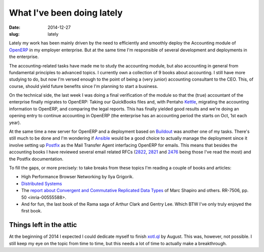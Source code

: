 What I've been doing lately
===========================

:date: 2014-12-27
:slug: lately

Lately my work has been mainly driven by the need to efficiently and smoothly
deploy the Accounting module of OpenERP_ in my employer enterprise.  But at
the same time I'm responsible of several development and deployments in the
enterprise.

The accounting-related tasks have made me to study the accounting module, but
also accounting in general from fundamental principles to advanced topics.  I
currently own a collection of 9 books about accounting.  I still have more
studying to do, but now I'm versed enough to the point of being a (very
junior) accounting consultant to the CEO.  This, of course, should yield
future benefits since I'm planning to start a business.

On the technical side, the last week I was doing a final verification of the
module so that the (true) accountant of the enterprise finally migrates to
OpenERP: Taking our QuickBooks files and, with Pentaho Kettle_, migrating the
accounting information to OpenERP, and comparing the legal reports.  This has
finally yielded good results and we're doing an opening entry to continue
accounting in OpenERP (the enterprise has an accounting period the starts on
Oct, 1st each year).

At the same time a new server for OpenERP and a deployment based on Buildout_
was another one of my tasks.  There's still much to be done and I'm wondering
if Ansible_ would be a good choice to actually manage the deployment since it
involve setting up Postfix_ as the Mail Transfer Agent interfacing OpenERP for
emails.  This means that besides the accounting books I have reviewed several
email related RFCs (2822_, 2821_ and 2476_ being those I've read the most) and
the Postfix documentation.

To fill the gaps, or more precisely: to take breaks from these topics I'm
reading a couple of books and articles:

- High Performance Browser Networking by Ilya Grigorik.

- `Distributed Systems`_

- The `report about Convergent and Commutative Replicated Data Types`__ of
  Marc Shapiro and others.  RR-7506, pp. 50 <inria-00555588>.

- And for fun, the last book of the Rama saga of Arthur Clark and Gentry Lee.
  Which BTW I've only truly enjoyed the first book.


Things left in the attic
------------------------

At the beginning of 2014 I expected I could dedicate myself to finish
`xotl.ql`_ by August.  This was, however, not possible.  I still keep my eye
on the topic from time to time, but this needs a lot of time to actually make
a breakthrough.


__ CRDT_

.. _Distributed Systems: http://book.mixu.net/distsys/ebook.html
.. _OpenERP: http://www.odoo.com/

.. _2822: http://tools.ietf.org/html/rfc2822
.. _2821: http://tools.ietf.org/html/rfc2821
.. _2476: http://tools.ietf.org/html/rfc2476
.. _Postfix: http://www.postfix.org/
.. _xotl.ql: https://github.com/merchise-autrement/xotl.ql
.. _Ansible: https://github.com/ansible/ansible
.. _Buildout: https://pypi.python.org/pypi/zc.buildout/
.. _CRDT: https://hal.inria.fr/inria-00555588
.. _Kettle: http://community.pentaho.com/projects/data-integration/

..
   Local Variables:
   ispell-dictionary: "en"
   End:

